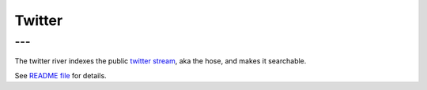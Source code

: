 .. _es-guide-reference-river-twitter:

=======
Twitter
=======

---
---

The twitter river indexes the public `twitter stream <http://dev.twitter.com/pages/streaming_api>`_,  aka the hose, and makes it searchable.


See `README file <https://github.com/elasticsearch/elasticsearch-river-twitter/blob/master/README.md>`_  for details.



